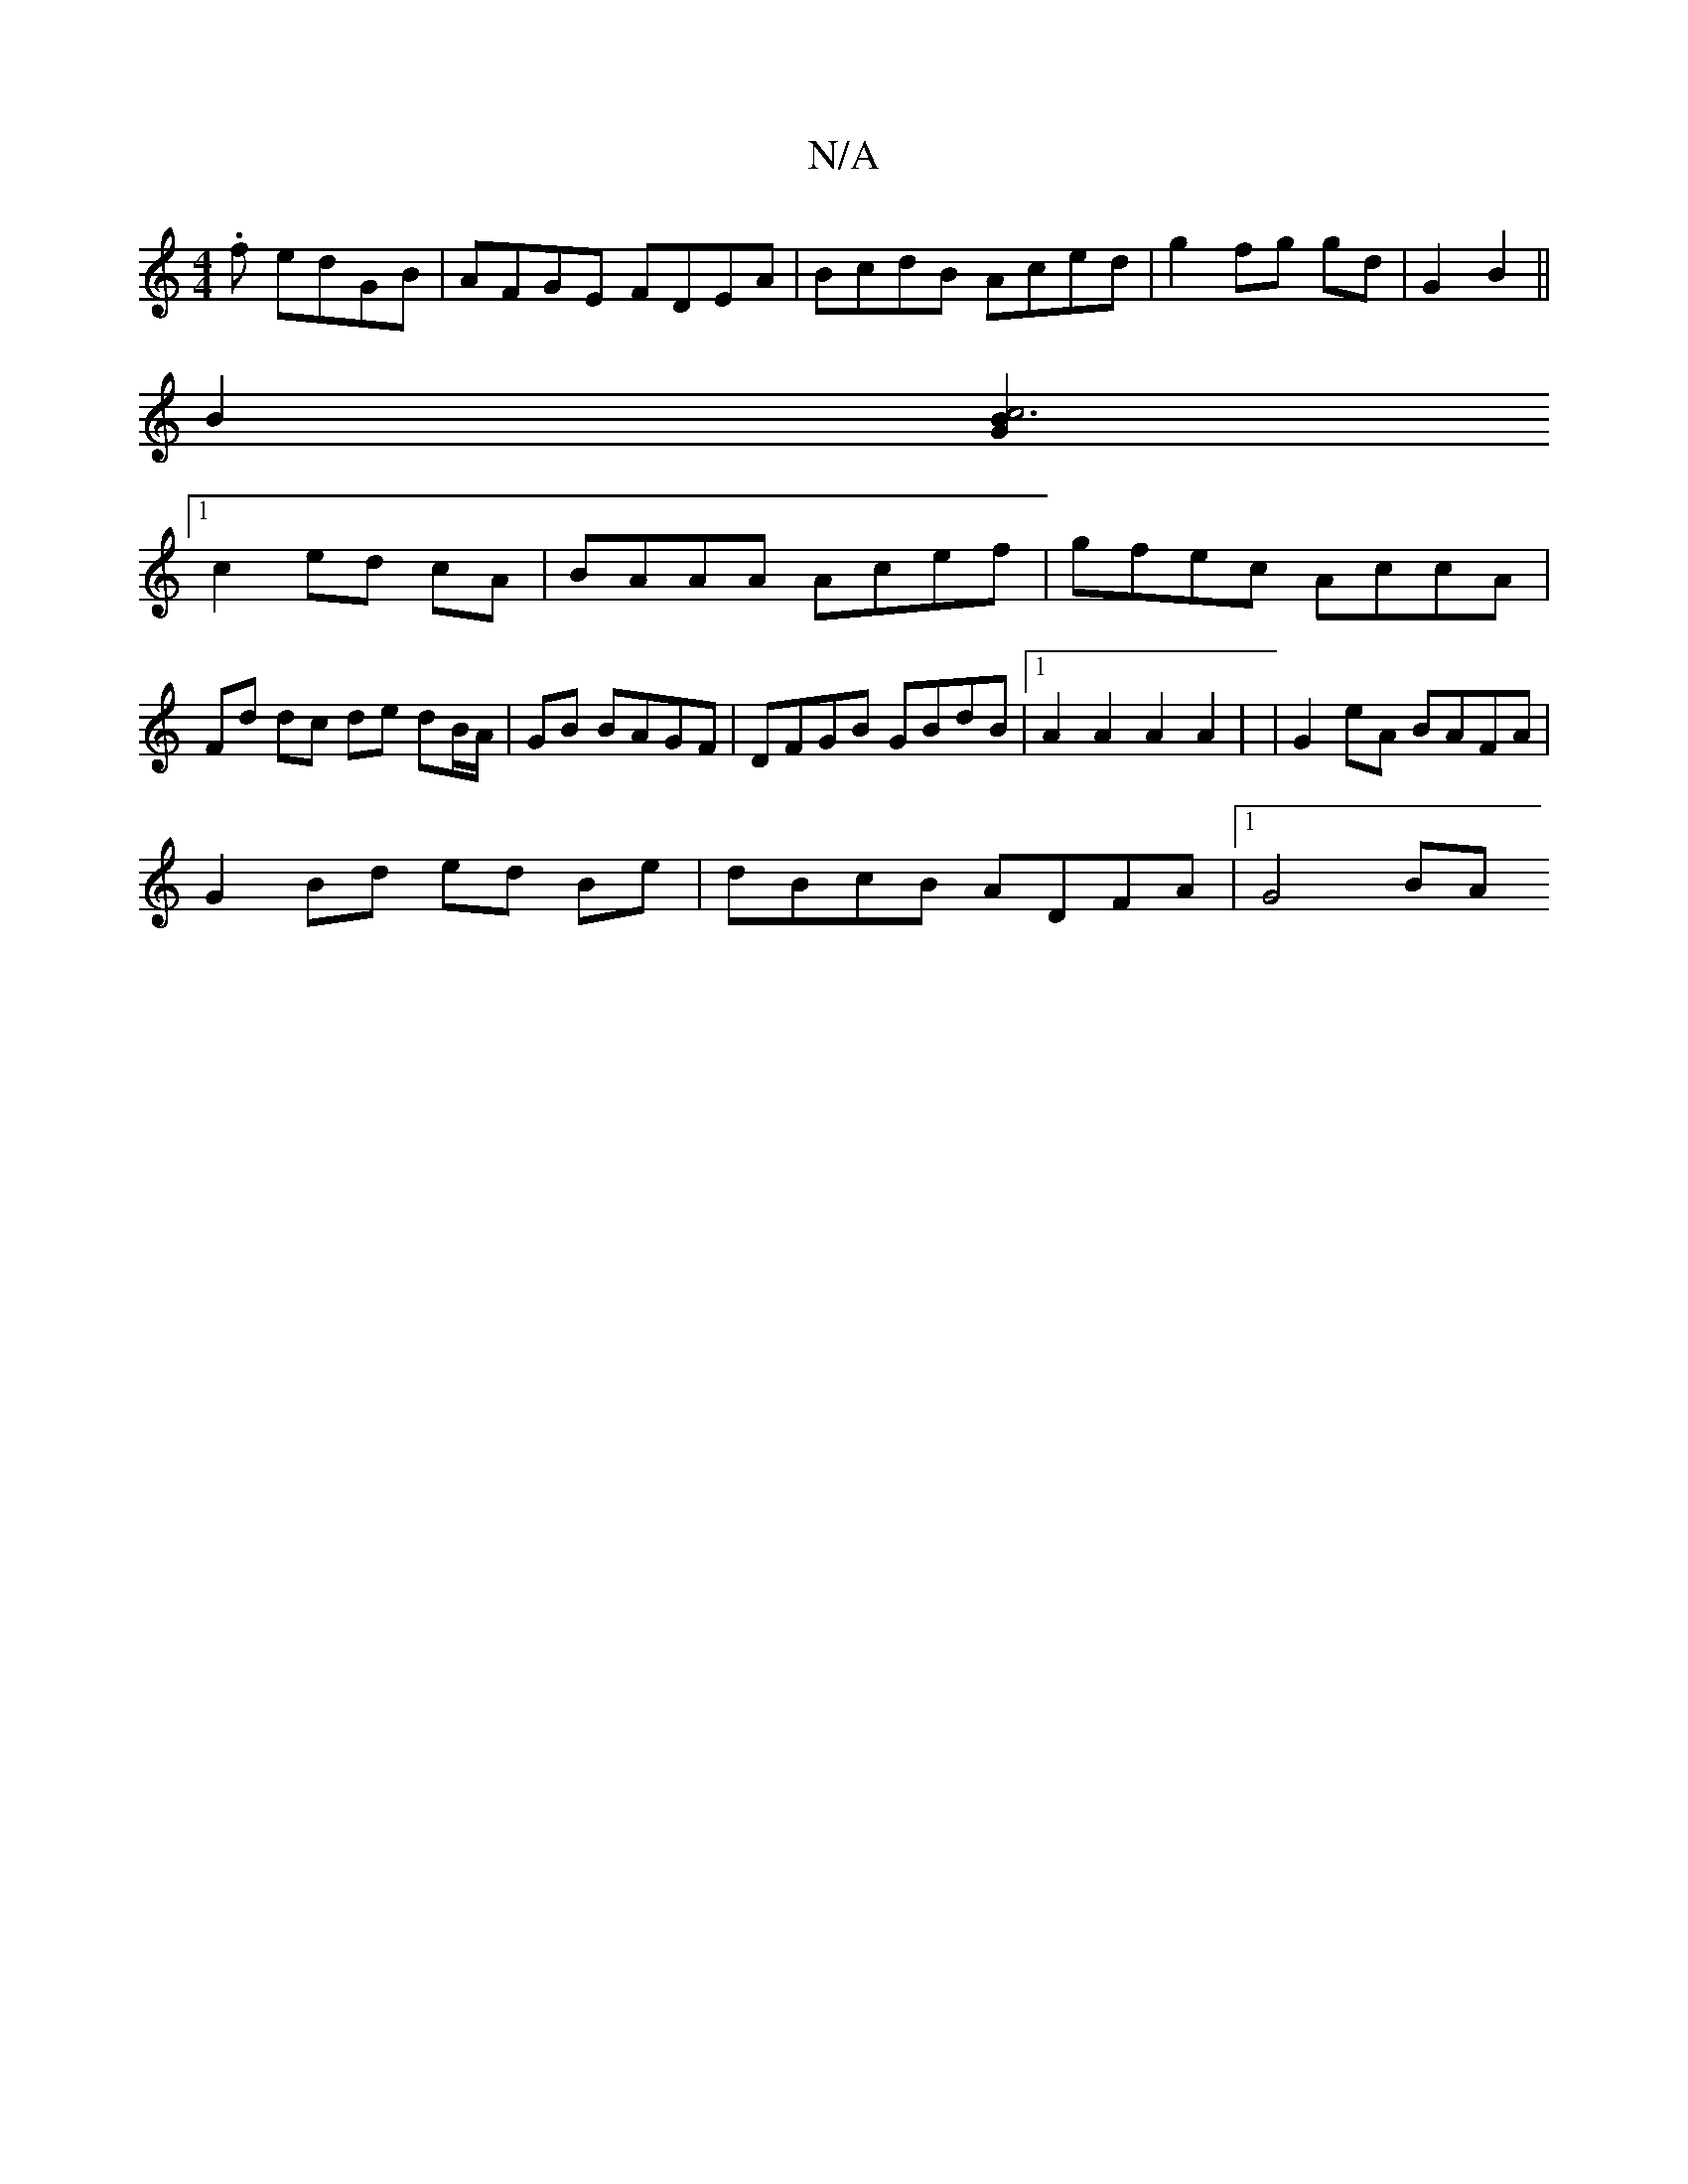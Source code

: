 X:1
T:N/A
M:4/4
R:N/A
K:Cmajor
.f edGB | AFGE FDEA | BcdB Aced | g2 fg gd | G2 B2 ||
B2 [G2 B2|c6|
[1 c2 ed cA | BAAA Acef | gfec AccA | Fd dc de dB/A/|GB BAGF|DFGB GBdB|[1 A2A2 A2A2 | | G2eA BAFA |
G2 Bd ed Be | dBcB ADFA |1 G4BA 